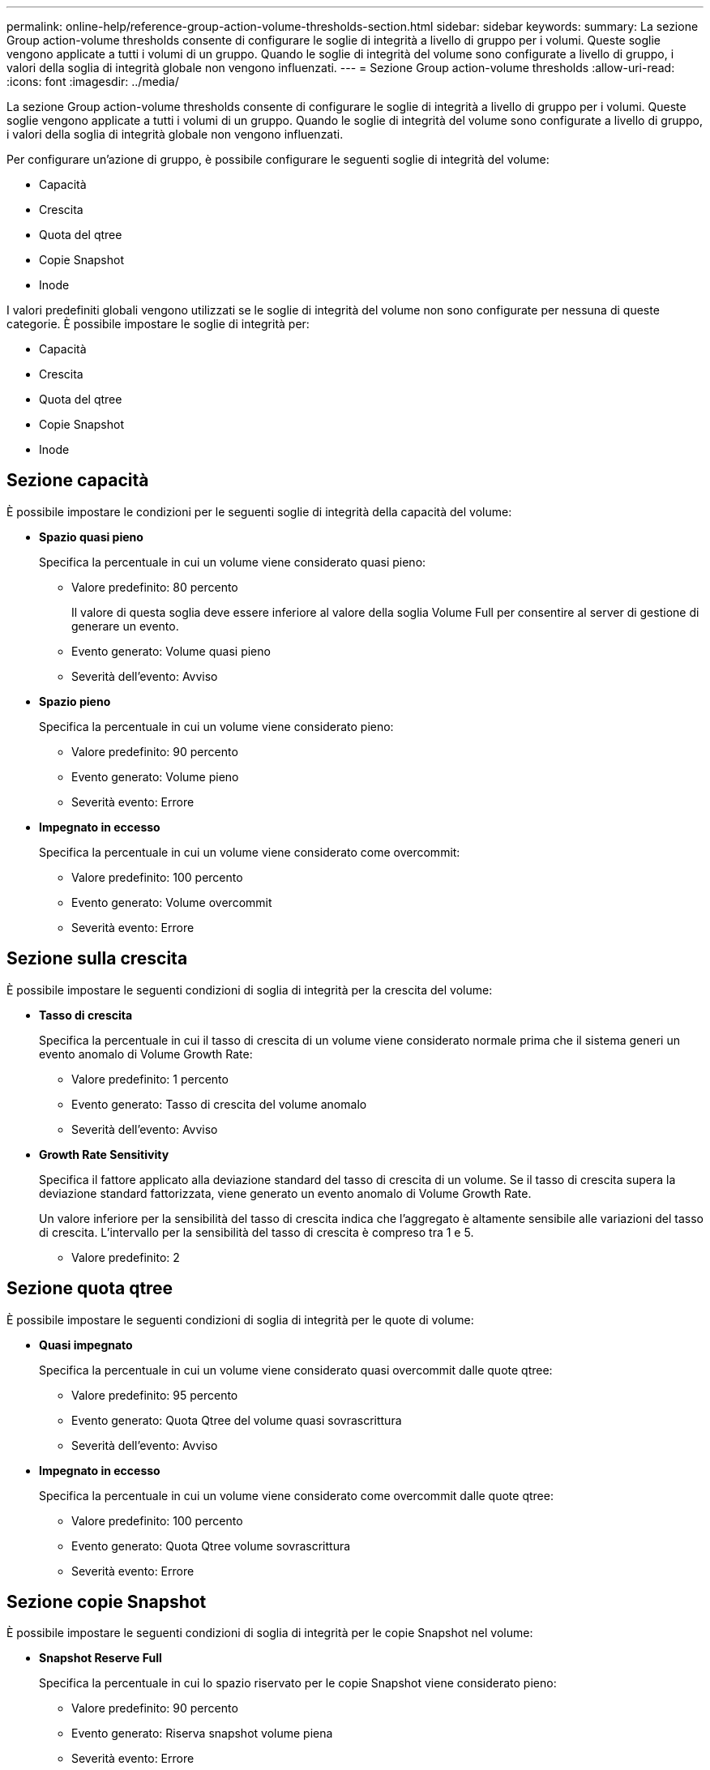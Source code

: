---
permalink: online-help/reference-group-action-volume-thresholds-section.html 
sidebar: sidebar 
keywords:  
summary: La sezione Group action-volume thresholds consente di configurare le soglie di integrità a livello di gruppo per i volumi. Queste soglie vengono applicate a tutti i volumi di un gruppo. Quando le soglie di integrità del volume sono configurate a livello di gruppo, i valori della soglia di integrità globale non vengono influenzati. 
---
= Sezione Group action-volume thresholds
:allow-uri-read: 
:icons: font
:imagesdir: ../media/


[role="lead"]
La sezione Group action-volume thresholds consente di configurare le soglie di integrità a livello di gruppo per i volumi. Queste soglie vengono applicate a tutti i volumi di un gruppo. Quando le soglie di integrità del volume sono configurate a livello di gruppo, i valori della soglia di integrità globale non vengono influenzati.

Per configurare un'azione di gruppo, è possibile configurare le seguenti soglie di integrità del volume:

* Capacità
* Crescita
* Quota del qtree
* Copie Snapshot
* Inode


I valori predefiniti globali vengono utilizzati se le soglie di integrità del volume non sono configurate per nessuna di queste categorie. È possibile impostare le soglie di integrità per:

* Capacità
* Crescita
* Quota del qtree
* Copie Snapshot
* Inode




== Sezione capacità

È possibile impostare le condizioni per le seguenti soglie di integrità della capacità del volume:

* *Spazio quasi pieno*
+
Specifica la percentuale in cui un volume viene considerato quasi pieno:

+
** Valore predefinito: 80 percento
+
Il valore di questa soglia deve essere inferiore al valore della soglia Volume Full per consentire al server di gestione di generare un evento.

** Evento generato: Volume quasi pieno
** Severità dell'evento: Avviso


* *Spazio pieno*
+
Specifica la percentuale in cui un volume viene considerato pieno:

+
** Valore predefinito: 90 percento
** Evento generato: Volume pieno
** Severità evento: Errore


* *Impegnato in eccesso*
+
Specifica la percentuale in cui un volume viene considerato come overcommit:

+
** Valore predefinito: 100 percento
** Evento generato: Volume overcommit
** Severità evento: Errore






== Sezione sulla crescita

È possibile impostare le seguenti condizioni di soglia di integrità per la crescita del volume:

* *Tasso di crescita*
+
Specifica la percentuale in cui il tasso di crescita di un volume viene considerato normale prima che il sistema generi un evento anomalo di Volume Growth Rate:

+
** Valore predefinito: 1 percento
** Evento generato: Tasso di crescita del volume anomalo
** Severità dell'evento: Avviso


* *Growth Rate Sensitivity*
+
Specifica il fattore applicato alla deviazione standard del tasso di crescita di un volume. Se il tasso di crescita supera la deviazione standard fattorizzata, viene generato un evento anomalo di Volume Growth Rate.

+
Un valore inferiore per la sensibilità del tasso di crescita indica che l'aggregato è altamente sensibile alle variazioni del tasso di crescita. L'intervallo per la sensibilità del tasso di crescita è compreso tra 1 e 5.

+
** Valore predefinito: 2






== Sezione quota qtree

È possibile impostare le seguenti condizioni di soglia di integrità per le quote di volume:

* *Quasi impegnato*
+
Specifica la percentuale in cui un volume viene considerato quasi overcommit dalle quote qtree:

+
** Valore predefinito: 95 percento
** Evento generato: Quota Qtree del volume quasi sovrascrittura
** Severità dell'evento: Avviso


* *Impegnato in eccesso*
+
Specifica la percentuale in cui un volume viene considerato come overcommit dalle quote qtree:

+
** Valore predefinito: 100 percento
** Evento generato: Quota Qtree volume sovrascrittura
** Severità evento: Errore






== Sezione copie Snapshot

È possibile impostare le seguenti condizioni di soglia di integrità per le copie Snapshot nel volume:

* *Snapshot Reserve Full*
+
Specifica la percentuale in cui lo spazio riservato per le copie Snapshot viene considerato pieno:

+
** Valore predefinito: 90 percento
** Evento generato: Riserva snapshot volume piena
** Severità evento: Errore


* *Giorni fino al completo*
+
Specifica il numero di giorni rimanenti prima che lo spazio riservato per le copie Snapshot raggiunga la capacità massima:

+
** Valore predefinito: 7
** Evento generato: Volume Snapshot Reserve Days until Full (giorni riserva snapshot volume fino al pieno)
** Severità evento: Errore


* *Conteggio*
+
Specifica il numero di copie Snapshot di un volume considerate troppe:

+
** Valore predefinito: 250
** Evento generato: Troppe copie Snapshot
** Severità evento: Errore






== Sezione inode

È possibile impostare le seguenti condizioni di soglia di salute per gli inode:

* *Quasi pieno*
+
Specifica la percentuale in cui un volume viene considerato avere consumato la maggior parte degli inode:

+
** Valore predefinito: 80 percento
** Evento generato: Inode quasi pieno
** Severità dell'evento: Avviso


* *Completo*
+
Specifica la percentuale in cui un volume viene considerato avere consumato tutti i suoi inode:

+
** Valore predefinito: 90 percento
** Evento generato: Inodes Full
** Severità evento: Errore



